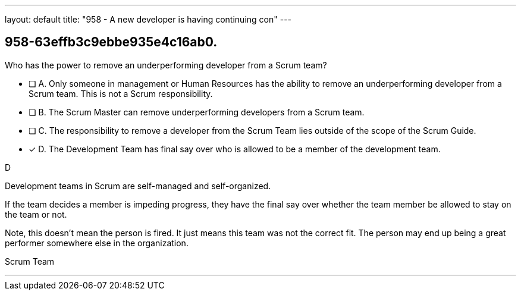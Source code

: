 ---
layout: default 
title: "958 - A new developer is having continuing con"
---


[#question]
== 958-63effb3c9ebbe935e4c16ab0.

****

[#query]
--
Who has the power to remove an underperforming developer from a Scrum team?
--

[#list]
--
* [ ] A. Only someone in management or Human Resources has the ability to remove an underperforming developer from a Scrum team. This is not a Scrum responsibility.
* [ ] B. The Scrum Master can remove underperforming developers from a Scrum team.
* [ ] C. The responsibility to remove a developer from the Scrum Team lies outside of the scope of the Scrum Guide.
* [*] D. The Development Team has final say over who is allowed to be a member of the development team.

--
****

[#answer]
D

[#explanation]
--
Development teams in Scrum are self-managed and self-organized.

If the team decides a member is impeding progress, they have the final say over whether the team member be allowed to stay on the team or not.

Note, this doesn't mean the person is fired. It just means this team was not the correct fit. The person may end up being a great performer somewhere else in the organization.
--

[#ka]
Scrum Team

'''


